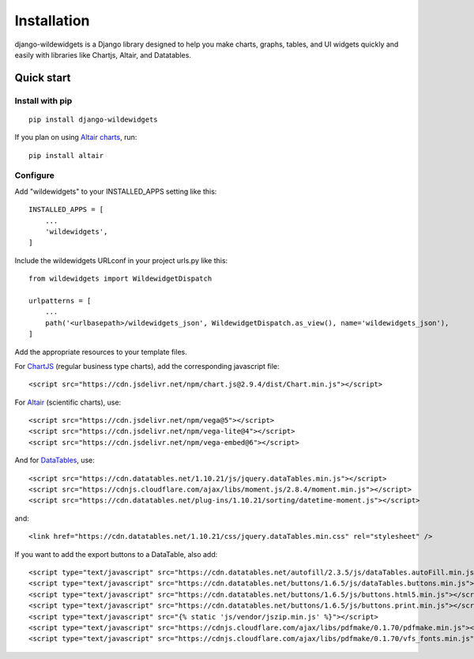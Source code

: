 ************
Installation
************

django-wildewidgets is a Django library designed to help you make charts, graphs, tables, and UI widgets 
quickly and easily with libraries like Chartjs, Altair, and Datatables.

Quick start
===========

Install with pip
----------------

::

    pip install django-wildewidgets

If you plan on using `Altair charts <https://github.com/altair-viz/altair>`_, run::

    pip install altair

Configure
---------

Add "wildewidgets" to your INSTALLED_APPS setting like this::

    INSTALLED_APPS = [
        ...
        'wildewidgets',
    ]

Include the wildewidgets URLconf in your project urls.py like this::

    from wildewidgets import WildewidgetDispatch

    urlpatterns = [
        ...
        path('<urlbasepath>/wildewidgets_json', WildewidgetDispatch.as_view(), name='wildewidgets_json'),
    ]


Add the appropriate resources to your template files.

For `ChartJS <https://www.chartjs.org/>`_ (regular business type charts), add the corresponding javascript file::

    <script src="https://cdn.jsdelivr.net/npm/chart.js@2.9.4/dist/Chart.min.js"></script> 

For `Altair <https://github.com/altair-viz/altair>`_ (scientific charts), use::

    <script src="https://cdn.jsdelivr.net/npm/vega@5"></script>
    <script src="https://cdn.jsdelivr.net/npm/vega-lite@4"></script>
    <script src="https://cdn.jsdelivr.net/npm/vega-embed@6"></script>  

And for `DataTables <https://github.com/DataTables/DataTables>`_, use::

    <script src="https://cdn.datatables.net/1.10.21/js/jquery.dataTables.min.js"></script>
    <script src="https://cdnjs.cloudflare.com/ajax/libs/moment.js/2.8.4/moment.min.js"></script>
    <script src="https://cdn.datatables.net/plug-ins/1.10.21/sorting/datetime-moment.js"></script>

and::

    <link href="https://cdn.datatables.net/1.10.21/css/jquery.dataTables.min.css" rel="stylesheet" />

If you want to add the export buttons to a DataTable, also add::

    <script type="text/javascript" src="https://cdn.datatables.net/autofill/2.3.5/js/dataTables.autoFill.min.js"></script>
    <script type="text/javascript" src="https://cdn.datatables.net/buttons/1.6.5/js/dataTables.buttons.min.js"></script>
    <script type="text/javascript" src="https://cdn.datatables.net/buttons/1.6.5/js/buttons.html5.min.js"></script>
    <script type="text/javascript" src="https://cdn.datatables.net/buttons/1.6.5/js/buttons.print.min.js"></script>
    <script type="text/javascript" src="{% static 'js/vendor/jszip.min.js' %}"></script>
    <script type="text/javascript" src="https://cdnjs.cloudflare.com/ajax/libs/pdfmake/0.1.70/pdfmake.min.js"></script>
    <script type="text/javascript" src="https://cdnjs.cloudflare.com/ajax/libs/pdfmake/0.1.70/vfs_fonts.min.js"></script>
    